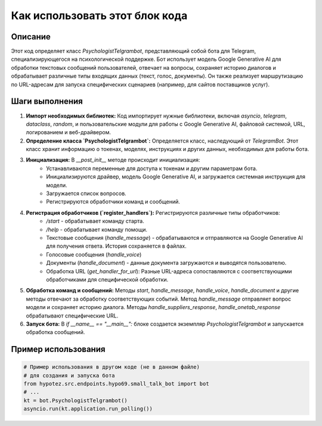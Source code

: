 Как использовать этот блок кода
=========================================================================================

Описание
-------------------------
Этот код определяет класс `PsychologistTelgrambot`, представляющий собой бота для Telegram, специализирующегося на психологической поддержке.  Бот использует модель Google Generative AI для обработки текстовых сообщений пользователей, отвечает на вопросы, сохраняет историю диалогов и обрабатывает различные типы входящих данных (текст, голос, документы).  Он также реализует маршрутизацию по URL-адресам для запуска специфических сценариев (например, для сайтов поставщиков услуг).

Шаги выполнения
-------------------------
1. **Импорт необходимых библиотек:** Код импортирует нужные библиотеки, включая `asyncio`, `telegram`, `dataclass`, `random`, и пользовательские модули для работы с Google Generative AI, файловой системой, URL, логированием и веб-драйвером.

2. **Определение класса `PsychologistTelgrambot`:**  Определяется класс, наследующий от `TelegramBot`. Этот класс хранит информацию о токенах, моделях, инструкциях и других данных, необходимых для работы бота.

3. **Инициализация:** В `__post_init__` методе происходит инициализация:
    - Устанавливаются переменные для доступа к токенам и другим параметрам бота.
    - Инициализируются драйвер, модель Google Generative AI, и загружается системная инструкция для модели.
    - Загружается список вопросов.
    - Регистрируются обработчики команд и сообщений.

4. **Регистрация обработчиков (`register_handlers`):** Регистрируются различные типы обработчиков:
    - `/start` - обрабатывает команду старта.
    - `/help` - обрабатывает команду помощи.
    - Текстовые сообщения (`handle_message`) - обрабатываются и отправляются на Google Generative AI для получения ответа. История сохраняется в файлах.
    - Голосовые сообщения (`handle_voice`)
    - Документы (`handle_document`) - данные документа загружаются и выводятся пользователю.
    - Обработка URL (`get_handler_for_url`): Разные URL-адреса сопоставляются с соответствующими обработчиками для специфической обработки.

5. **Обработка команд и сообщений:** Методы `start`, `handle_message`, `handle_voice`, `handle_document` и другие методы отвечают за обработку соответствующих событий.  Метод `handle_message`  отправляет вопрос модели и сохраняет историю диалога. Методы `handle_suppliers_response`, `handle_onetab_response` обрабатывают специфические URL.

6. **Запуск бота:** В `if __name__ == "__main__":` блоке создается экземпляр `PsychologistTelgrambot` и запускается обработка сообщений.

Пример использования
-------------------------
.. code-block:: python

    # Пример использования в другом коде (не в данном файле)
    # для создания и запуска бота
    from hypotez.src.endpoints.hypo69.small_talk_bot import bot
    # ...
    kt = bot.PsychologistTelgrambot()
    asyncio.run(kt.application.run_polling())